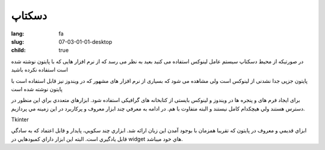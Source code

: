 دسکتاپ
######

:lang: fa
:slug: 07-03-01-01-desktop
:child: true

در صورتیکه از محیط دسکتاپ سیستم عامل لینوکس استفاده می کنید بعید به نظر می رسد که از نرم افزار هایی که با پایتون نوشته شده است استفاده نکرده باشید

پایتون جزپی جدا نشدنی از لینوکس است
ولی مشاهده می شود که بسیاری از نرم افزار های مشهور که در ویندوز نیز قابل استفاده است با پایتون نوشته شده است

برای ایجاد فرم های و پنجره ها در ویندوز و لینوکس بایستی از كتابخانه های گرافیکی استفاده شود.
ابزارهاي متعددي براي اين منظور در دسترس هستند ولي هيچكدام كامل نيستند و البته متفاوت با هم.
در ادامه به معرفي چند ابزار معروف و پركاربرد در اين زمينه مي پردازيم.

Tkinter

ابزاي قديمي و معروف در پايتون كه تقريبا همزمان با بوجود آمدن اين زبان ارائه شد. ابزاري چند سكويي، پايدار و قابل اعتماد كه به سادگي قابل يادگيري است.
البته اين ابزار داراي كمبودهايي در widget هاي خود ميباشد.
